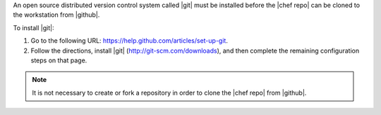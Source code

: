 .. This is an included how-to. 


An open source distributed version control system called |git| must be installed before the |chef repo| can be cloned to the workstation from |github|. 

To install |git|:

#. Go to the following URL: https://help.github.com/articles/set-up-git.
   
#. Follow the directions, install |git| (http://git-scm.com/downloads), and then complete the remaining configuration steps on that page. 

.. note:: It is not necessary to create or fork a repository in order to clone the |chef repo| from |github|.